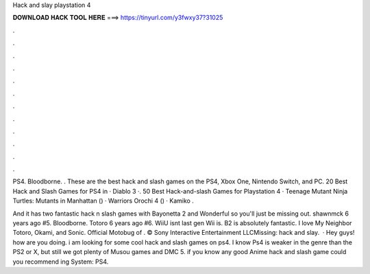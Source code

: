 Hack and slay playstation 4



𝐃𝐎𝐖𝐍𝐋𝐎𝐀𝐃 𝐇𝐀𝐂𝐊 𝐓𝐎𝐎𝐋 𝐇𝐄𝐑𝐄 ===> https://tinyurl.com/y3fwxy37?31025



.



.



.



.



.



.



.



.



.



.



.



.

PS4. Bloodborne. .  These are the best hack and slash games on the PS4, Xbox One, Nintendo Switch, and PC. 20 Best Hack and Slash Games for PS4 in · Diablo 3 ·. 50 Best Hack-and-slash Games for Playstation 4 · Teenage Mutant Ninja Turtles: Mutants in Manhattan () · Warriors Orochi 4 () · Kamiko .

And it has two fantastic hack n slash games with Bayonetta 2 and Wonderful so you'll just be missing out. shawnmck 6 years ago #5. Bloodborne. Totoro 6 years ago #6. WiiU isnt last gen Wii is. B2 is absolutely fantastic. I love My Neighbor Totoro, Okami, and Sonic. Official Motobug of . © Sony Interactive Entertainment LLCMissing: hack and slay.  · Hey guys! how are you doing. i am looking for some cool hack and slash games on ps4. I know Ps4 is weaker in the genre than the PS2 or X, but still we got plenty of Musou games and DMC 5. if you know any good Anime hack and slash game could you recommend ing System: PS4.

